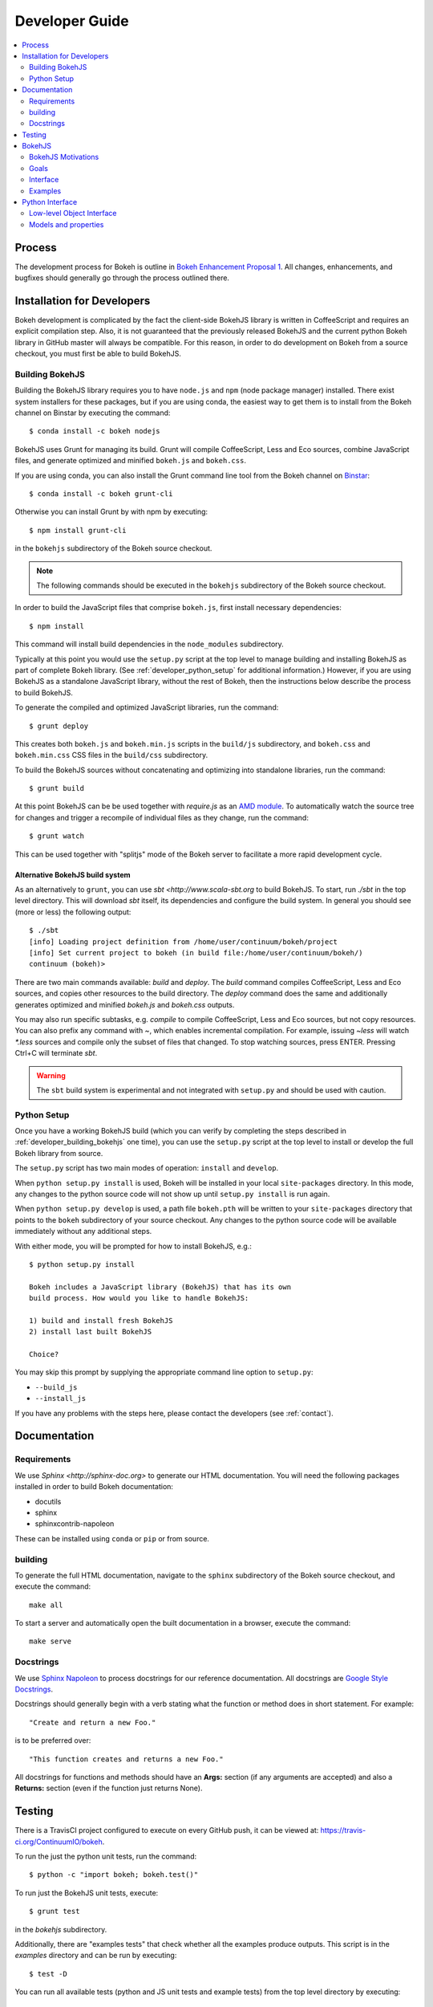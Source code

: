 .. _devguide:

###############
Developer Guide
###############

.. contents::
    :local:
    :depth: 2

.. _developer_process:

Process
=======

The development process for Bokeh is outline in `Bokeh Enhancement Proposal 1 <https://github.com/ContinuumIO/bokeh/wiki/BEP-1:-Issues-and-PRs-management>`_. All changes, enhancements, and bugfixes should generally go
through the process outlined there.

.. _developer_install:

Installation for Developers
===========================

Bokeh development is complicated by the fact the client-side BokehJS library
is written in CoffeeScript and requires an explicit compilation step. Also, it
is not guaranteed that the previously released BokehJS and the current python
Bokeh library in GitHub master will always be compatible. For this reason, in
order to do development on Bokeh from a source checkout, you must first be
able to build BokehJS.

.. _developer_building_bokehjs:

Building BokehJS
----------------

Building the BokehJS library requires you to have ``node.js`` and ``npm`` (node
package manager) installed. There exist system installers for these packages,
but if you are using conda, the easiest way to get them is to install from
the Bokeh channel on Binstar by executing the command::

    $ conda install -c bokeh nodejs

BokehJS uses Grunt for managing its build. Grunt will compile CoffeeScript,
Less and Eco sources, combine JavaScript files, and generate optimized and
minified ``bokeh.js`` and ``bokeh.css``.

If you are using conda, you can also install the Grunt command line tool
from the Bokeh channel on `Binstar <https://binstar.org>`_::

    $ conda install -c bokeh grunt-cli

Otherwise you can install Grunt by with npm by executing::

    $ npm install grunt-cli

in the ``bokehjs`` subdirectory of the Bokeh source checkout.

.. note:: The following commands should be executed in the ``bokehjs``
          subdirectory of the Bokeh source checkout.

In order to build the JavaScript files that comprise ``bokeh.js``, first install
necessary dependencies::

    $ npm install

This command will install build dependencies in the ``node_modules`` subdirectory.

Typically at this point you would use the ``setup.py`` script at the top level
to manage building and installing BokehJS as part of complete Bokeh library.
(See :ref:`developer_python_setup` for additional information.)
However, if you are using BokehJS as a standalone JavaScript library, without
the rest of Bokeh, then the instructions below describe the process to build
BokehJS.

To generate the compiled and optimized JavaScript libraries, run the command::

    $ grunt deploy

This creates both ``bokeh.js`` and ``bokeh.min.js`` scripts in the ``build/js``
subdirectory, and ``bokeh.css`` and ``bokeh.min.css`` CSS files in the
``build/css`` subdirectory.

To build the BokehJS sources without concatenating and optimizing into
standalone libraries, run the command::

    $ grunt build

At this point BokehJS can be be used together with `require.js` as an
`AMD module <http://requirejs.org/docs/whyamd.html>`_. To
automatically watch the source tree for changes and trigger a recompile
of individual files as they change, run the command::

    $ grunt watch

This can be used together with "splitjs" mode of the Bokeh server to
facilitate a more rapid development cycle.

Alternative BokehJS build system
~~~~~~~~~~~~~~~~~~~~~~~~~~~~~~~~

As an alternatively to ``grunt``, you can use `sbt <http://www.scala-sbt.org` to
build BokehJS. To start, run `./sbt` in the top level directory. This will
download `sbt` itself, its dependencies and configure the build system.
In general you should see (more or less) the following output::

    $ ./sbt
    [info] Loading project definition from /home/user/continuum/bokeh/project
    [info] Set current project to bokeh (in build file:/home/user/continuum/bokeh/)
    continuum (bokeh)>

There are two main commands available: `build` and `deploy`. The `build` command
compiles CoffeeScript, Less and Eco sources, and copies other resources to the
build directory. The `deploy` command does the same and additionally generates
optimized and minified `bokeh.js` and `bokeh.css` outputs.

You may also run specific subtasks, e.g. `compile` to compile CoffeeScript, Less and
Eco sources, but not copy resources. You can also prefix any command with `~`, which
enables incremental compilation. For example, issuing `~less` will watch `*.less`
sources and compile only the subset of files that changed. To stop watching sources,
press ENTER. Pressing Ctrl+C will terminate `sbt`.

.. warning::
        The ``sbt`` build system is experimental and not integrated with ``setup.py``
        and should be used with caution.

.. _developer_python_setup:

Python Setup
------------

Once you have a working BokehJS build (which you can verify by completing the
steps described in :ref:`developer_building_bokehjs` one time), you can
use the ``setup.py`` script at the top level to install or develop the full
Bokeh library from source.

The ``setup.py`` script has two main modes of operation: ``install`` and
``develop``.

When ``python setup.py install`` is used, Bokeh will be installed in your local
``site-packages`` directory. In this mode, any changes to the python source
code will not show up until ``setup.py install`` is run again.

When ``python setup.py develop`` is used, a path file ``bokeh.pth``
will be written to your ``site-packages`` directory that points to the
``bokeh`` subdirectory of your source checkout. Any changes to the python
source code will be available immediately without any additional steps.

With either mode, you will be prompted for how to install BokehJS, e.g.::

    $ python setup.py install

    Bokeh includes a JavaScript library (BokehJS) that has its own
    build process. How would you like to handle BokehJS:

    1) build and install fresh BokehJS
    2) install last built BokehJS

    Choice?

You may skip this prompt by supplying the appropriate command line option
to ``setup.py``:

* ``--build_js``
* ``--install_js``

If you have any problems with the steps here, please contact the developers
(see :ref:`contact`).

.. _developer_documentation:

Documentation
=============

Requirements
------------

We use `Sphinx <http://sphinx-doc.org>` to generate our HTML documentation. You
will need the following packages installed in order to build Bokeh documentation:

* docutils
* sphinx
* sphinxcontrib-napoleon

These can be installed using ``conda`` or ``pip`` or from source.

building
--------

To generate the full HTML documentation, navigate to the ``sphinx`` subdirectory
of the Bokeh source checkout, and execute the command::

    make all

To start a server and automatically open the built documentation in a browser,
execute the command::

    make serve

Docstrings
----------

We use `Sphinx Napoleon <http://sphinxcontrib-napoleon.readthedocs.org/en/latest/index.html>`_
to process docstrings for our reference documentation. All docstrings are `Google Style Docstrings <http://sphinxcontrib-napoleon.readthedocs.org/en/latest/example_google.html#example-google>`_.

Docstrings should generally begin with a verb stating what the function or method does in
short statement. For example::

    "Create and return a new Foo."

is to be preferred over::

    "This function creates and returns a new Foo."

All docstrings for functions and methods should have an **Args:** section (if any
arguments are accepted) and also a **Returns:** section (even if the function just
returns None).

.. _developer_testing:

Testing
=======

There is a TravisCI project configured to execute on every GitHub push, it can
be viewed at: https://travis-ci.org/ContinuumIO/bokeh.

To run the just the python unit tests, run the command::

    $ python -c "import bokeh; bokeh.test()"

To run just the BokehJS unit tests, execute::

    $ grunt test

in the `bokehjs` subdirectory.

Additionally, there are "examples tests" that check whether all the examples
produce outputs. This script is in the `examples` directory and can be run by
executing::

    $ test -D

You can run all available tests (python and JS unit tests and example tests)
from the top level directory by executing::

    $ BOKEH_DEFAULT_NO_DEV=True nosetests

Currently this script does not support Windows.

To help the test script choose the appropriate test runner, there are some
naming conventions that examples should adhere to. Non-IPython notebook
example scripts that rely on the Bokeh server should have 'server' or
'animate' in their filenames.

.. _bokehjs:

BokehJS
=======

BokehJS is the in-browser client-side runtime library that users of Bokeh
ultimately interact with.  This library is written primarily in CoffeeScript
and is one of the very unique things about the Bokeh plotting system.

.. _bokehjs_motivations:

BokehJS Motivations
-------------------

When researching the wide field of JavaScript plotting libraries, we found
that they were all architected and designed to integrate with other JavaScript.
If they provided any server-side wrappers, those were always "second class" and
primarily designed to generate a simple configuration for the front-end JS.  Of
the few JS plotting libraries that offered any level of interactivity, the
interaction was not really configurable or customizable from outside the JS
itself. Very few JS plotting libraries took large and streaming server-side
data into account, and providing seamless access to those facilities from
another language like Python was not a consideration.

This, in turn, has caused the developers of Python plotting libraries to
only treat the browser as a "backend target" environment, for which they
will generate static images or a bunch of JavaScript.

.. _bokehjs_goals:

Goals
-----

BokehJS is intended to be a standalone, first-class JavaScript plotting
library and *interaction runtime* for dynamic, highly-customizable
information visualization.  Currently we use HTML5 Canvas, and in the
future this may be extended to include WebGL.  We are keeping a very
close watch over high-performance JavaScript technologies, including
web workers, asm.js, SIMD, and parallel JS (e.g. River Trail).

.. _bokehjs_interface:

Interface
---------

BokehJS is a standalone JavaScript library for dynamic and interactive visualization
in the browser. It is built on top of HTML5 canvas, and designed for high-performance
rendering of larger data sets. Its interface is declarative, in the style of
`Protovis <http://mbostock.github.io/protovis/>`_, but its implementation consists of
a reactive scene graph (similar to `Chaco <http://code.enthought.com/chaco/>`_). Some
examples for different types of plots are show below in `bokehjs_examples`_.

The full BokehJS interface is described detail in :doc:`bokehjs`

.. _bokehjs_examples:

Examples
--------

Several live examples that demonstrate the BokehJS interface are available as JSFiddles.
Click on "CoffeeScript" to see the code that generates these plots, or on "Edit in
JSFiddle" to fork and create your own examples.

Scatter
~~~~~~~

This example shows a scatter plot where every circle has its own radius and color.

.. raw:: html

    <iframe width="100%" height="700" src="http://jsfiddle.net/bokeh/Tw5Sm/embedded/result,js/" allowfullscreen="allowfullscreen" frameborder="0"></iframe>

Lorenz
~~~~~~

This example shows a 2D projection of the Lorenz attractor. Sections of the line are color-coded
by time.

.. raw:: html

    <iframe width="100%" height="700" src="http://jsfiddle.net/bokeh/s2k59/embedded/result,js" allowfullscreen="allowfullscreen" frameborder="0"></iframe>

Animated
~~~~~~~~

This example shows how it it possible to animate BokehJS plots by updating the data source.

.. raw:: html

    <iframe width="100%" height="700" src="http://jsfiddle.net/bokeh/K8P4P/embedded/result,js/" allowfullscreen="allowfullscreen" frameborder="0"></iframe>


.. _pythoninterface:

Python Interface
================

Low-level Object Interface
--------------------------

Here is a notional diagram showing the overall object system in Bokeh. We will discuss each
of these in turn.

.. image:: /_images/objects.png
    :align: center

Models and properties
---------------------

The main unit of the low-level API is a model, which is a class that, at least
indirectly, derives from `HasProps` trait::

    from bokeh.properties import HasProps, Int

    class Whatever(HasProps):
        """`Whatever` model. """

Indirectly means that models can derive from other models and can extend mixins
that provide common APIs for particular entities (e.g. `LineProps`, `FillProps`;
see `bokeh.mixins`). Thus model's definition can look like this::

    class Another(Whatever, LineProps):
        """`Another` model. """

Models contain properties, that are class-level instances of type `Property`, e.g:

    class IntProps(HasFields):

        prop1 = Int
        prop2 = Int()
        prop3 = Int(10)

That said, `prop1` isn't an instance of `Int`, but `HasFields` uses a metaclass that
turns instantiate classes , so `prop1` and `prop2` are equivalent (thought independent)
properties. This is useful for readability purpose, so if you don't need to pass any
arguments to property's constructor then prefer the former over the later.

There is wide variety of property types, ranging from primitive types like `Int`,
`String`, `Float`, through containers `List(Int)`, `Dict(String, Double)`, references
to models, `Instance(Plot)`, to specialized type like `Enum("foo", "bar", "baz")`,
`Either(Int, String)` (type union), `Range(Int, 0, 255)` (aka. unsigned byte), etc.
There is a special branch of property types that allow value vectorization (`DataSpec`
and `ColorSpec`). There exists type `Any` that is the super-type of all other types
(make sure to use it sparingly or not at all). Thus a sample, but more complex model
can look like this::

    class Sample(HasProps, FillProps):
        """`Sample` model. """

        prop1 = Int(127)
        prop2 = Either(Int, List(Int), Dict(String, List(Int)))
        prop3 = Enum("x", "y", "z")
        prop4 = Range(Float, 0.0, 1.0)
        prop5 = List(Instance(Range1d))

There is a special property-like type named `Include`, that allow to include properties
from a mixin using a prefix, e.g.::

    class Includes(HasProps):
        """`Includes` model. """

        some_props = Include(FillProps)

In this case we have a placeholder property `some_props`, which will be removed by the
metaclass and replaced with properties from `FillProps` with `some_` prefix appended.
Prefix can be a valid identifier. If it ends with `_props` then `props` suffix will
be removed. Adding `_props` isn't necessary, but can be useful if `some` property exists
in parallel to future `some_*` properties (see `Plot.title` as an example).

`Includes` is equivalent to writing::

    class ExplicitIncludes(HasProps):
        """`ExplicitIncludes` model. """

        some_fill_color = ColorSpec("gray")
        some_fill_alpha = DataSpec(1.0)

Note hat you can inherit from (in this case) `FillProps` as well, so::

    class IncludesExtends(HasProps, FillProps):
        """`IncludesExtends` model. """

        some = String
        some_props = Include(FilleProps)

is equivalent to::

    class ExplicitIncludesExtends(HasProps):
        """`ExplicitIncludesExtends` model. """

        fill_color = ColorSpec("gray")
        fill_alpha = DataSpec(1.0)
        some = String
        some_fill_color = ColorSpec("gray")
        some_fill_alpha = DataSpec(1.0)
